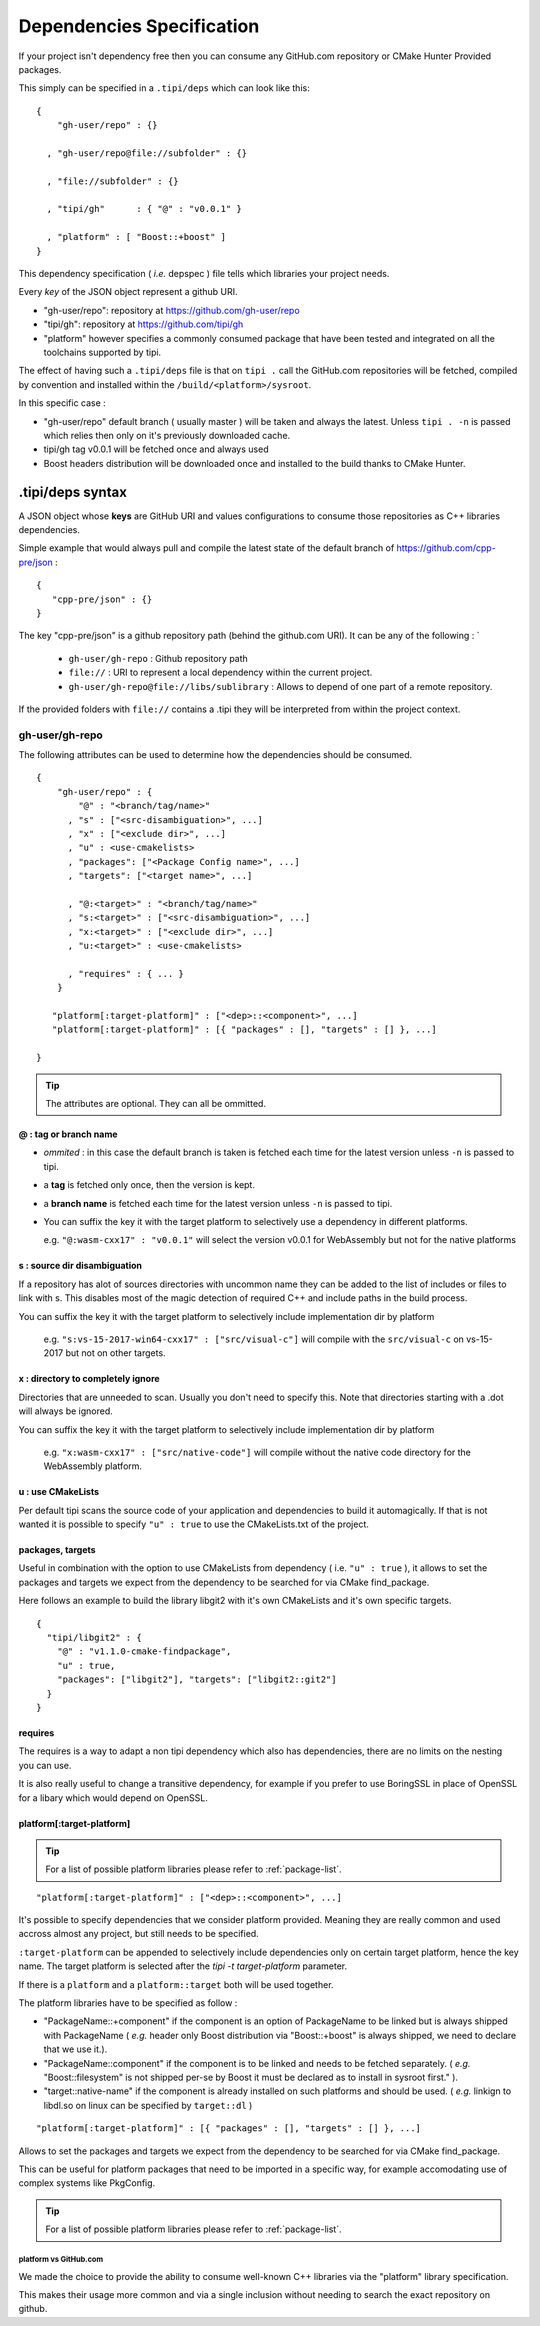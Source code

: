 
.. _dependencies-spec:

**************************
Dependencies Specification
**************************

If your project isn't dependency free then you can consume any GitHub.com repository or CMake Hunter Provided packages.

This simply can be specified in a ``.tipi/deps`` which can look like this::

  {
      "gh-user/repo" : {}

    , "gh-user/repo@file://subfolder" : {}

    , "file://subfolder" : {}

    , "tipi/gh"      : { "@" : "v0.0.1" }

    , "platform" : [ "Boost::+boost" ]
  }


This dependency specification ( *i.e.* depspec ) file tells which libraries your project needs.

Every *key* of the JSON object represent a github URI. 

- "gh-user/repo": repository at https://github.com/gh-user/repo
- "tipi/gh": repository at https://github.com/tipi/gh
- "platform" however specifies a commonly consumed package that have been tested and integrated on all the toolchains supported by tipi.

The effect of having such a ``.tipi/deps`` file is that on ``tipi .`` call the GitHub.com repositories will be fetched, compiled by convention and installed within the ``/build/<platform>/sysroot``.

In this specific case :

* "gh-user/repo" default branch ( usually master ) will be taken and always the latest. Unless ``tipi . -n`` is passed which relies then only on it's previously downloaded cache.
* tipi/gh tag v0.0.1 will be fetched once and always used
* Boost headers distribution will be downloaded once and installed to the build thanks to CMake Hunter.


.tipi/deps syntax
=================
A JSON object whose **keys** are GitHub URI and values configurations to consume those repositories as C++ libraries dependencies.

Simple example that would always pull and compile the latest state of the default branch of https://github.com/cpp-pre/json : 

::

  {
     "cpp-pre/json" : {}
  }

The key "cpp-pre/json" is a github repository path (behind the github.com URI). It can be any of the following : 
`
  - ``gh-user/gh-repo`` : Github repository path   
  - ``file://`` : URI to represent a local dependency within the current project.
  - ``gh-user/gh-repo@file://libs/sublibrary`` : Allows to depend of one part of a remote repository.

If the provided folders with ``file://`` contains a .tipi they will be interpreted from within the project context.

gh-user/gh-repo
---------------
The following attributes can be used to determine how the dependencies should be consumed.

::

  {
      "gh-user/repo" : {
          "@" : "<branch/tag/name>"
        , "s" : ["<src-disambiguation>", ...]
        , "x" : ["<exclude dir>", ...]
        , "u" : <use-cmakelists>
        , "packages": ["<Package Config name>", ...]
        , "targets": ["<target name>", ...]

        , "@:<target>" : "<branch/tag/name>"
        , "s:<target>" : ["<src-disambiguation>", ...]
        , "x:<target>" : ["<exclude dir>", ...]
        , "u:<target>" : <use-cmakelists>
        
        , "requires" : { ... }
      }

     "platform[:target-platform]" : ["<dep>::<component>", ...]
     "platform[:target-platform]" : [{ "packages" : [], "targets" : [] }, ...]

  }

.. tip:: The attributes are optional. They can all be ommitted.

@ : tag or branch name
^^^^^^^^^^^^^^^^^^^^^^
- *ommited* : in this case the default branch is taken is fetched each time for the latest version unless ``-n`` is passed to tipi.
- a **tag** is fetched only once, then the version is kept. 
- a **branch name** is fetched each time for the latest version unless ``-n`` is passed to tipi.
- You can suffix the key it with the target platform to selectively use a dependency in different platforms.
  
  e.g. ``"@:wasm-cxx17" : "v0.0.1"`` will select the version v0.0.1 for WebAssembly but not for the native platforms

s : source dir disambiguation
^^^^^^^^^^^^^^^^^^^^^^^^^^^^^
If a repository has alot of sources directories with uncommon name they can be added to the list of includes or files to link with s. 
This disables most of the magic detection of required C++ and include paths in the build process.

You can suffix the key it with the target platform to selectively include implementation dir by platform
  
  e.g. ``"s:vs-15-2017-win64-cxx17" : ["src/visual-c"]`` will compile with the ``src/visual-c`` on vs-15-2017 but not on other targets.

x : directory to completely ignore
^^^^^^^^^^^^^^^^^^^^^^^^^^^^^^^^^^
Directories that are unneeded to scan. Usually you don't need to specify this.
Note that directories starting with a .dot will always be ignored.

You can suffix the key it with the target platform to selectively include implementation dir by platform
  
  e.g. ``"x:wasm-cxx17" : ["src/native-code"]`` will compile without the native code directory for the WebAssembly platform.

u : use CMakeLists
^^^^^^^^^^^^^^^^^^
Per default tipi scans the source code of your application and dependencies to build it automagically.
If that is not wanted it is possible to specify ``"u" : true`` to use the CMakeLists.txt of the project.

packages,  targets
^^^^^^^^^^^^^^^^^^
Useful in combination with the option to use CMakeLists from dependency ( i.e. ``"u" : true`` ), it allows to set the packages and targets we expect from the dependency to be searched for via CMake find_package.

Here follows an example to build the library libgit2 with it's own CMakeLists and it's own specific targets.

::

  {
    "tipi/libgit2" : { 
      "@" : "v1.1.0-cmake-findpackage", 
      "u" : true,
      "packages": ["libgit2"], "targets": ["libgit2::git2"] 
    }
  }  

requires
^^^^^^^^
The requires is a way to adapt a non tipi dependency which also has dependencies, there are no limits on the nesting you can use. 

It is also really useful to change a transitive dependency, for example if you prefer to use BoringSSL in place of OpenSSL for a libary which would depend on OpenSSL.



platform[:target-platform]
^^^^^^^^^^^^^^^^^^^^^^^^^^
.. tip:: For a list of possible platform libraries please refer to :ref:`package-list`.

::

  "platform[:target-platform]" : ["<dep>::<component>", ...]

It's possible to specify dependencies that we consider platform provided. Meaning they are really common and used accross almost any project, but still needs to be specified.

``:target-platform`` can be appended to selectively include dependencies only on certain target platform, hence the key name. The target platform is selected after the `tipi -t target-platform` parameter.

If there is a ``platform`` and a ``platform::target`` both will be used together. 

The platform libraries have to be specified as follow :

- "PackageName::+component" if the component is an option of PackageName to be linked but is always shipped with PackageName ( *e.g.* header only Boost distribution via "Boost::+boost" is always shipped, we need to declare that we use it.).

- "PackageName::component" if the component is to be linked and needs to be fetched separately. ( *e.g.* "Boost::filesystem" is not shipped per-se by Boost it must be declared as to install in sysroot first." ).
 
- "target::native-name" if the component is already installed on such platforms and should be used. ( *e.g.* linkign to libdl.so on linux can be specified by ``target::dl`` )

::

  "platform[:target-platform]" : [{ "packages" : [], "targets" : [] }, ...]
  
Allows to set the packages and targets we expect from the dependency to be searched for via CMake find_package.

This can be useful for platform packages that need to be imported in a specific way, for example accomodating use of complex systems like PkgConfig.

.. tip:: For a list of possible platform libraries please refer to :ref:`package-list`.

platform vs GitHub.com
""""""""""""""""""""""
We made the choice to provide the ability to consume well-known C++ libraries via the "platform" library specification.

This makes their usage more common and via a single inclusion without needing to search the exact repository on github.


